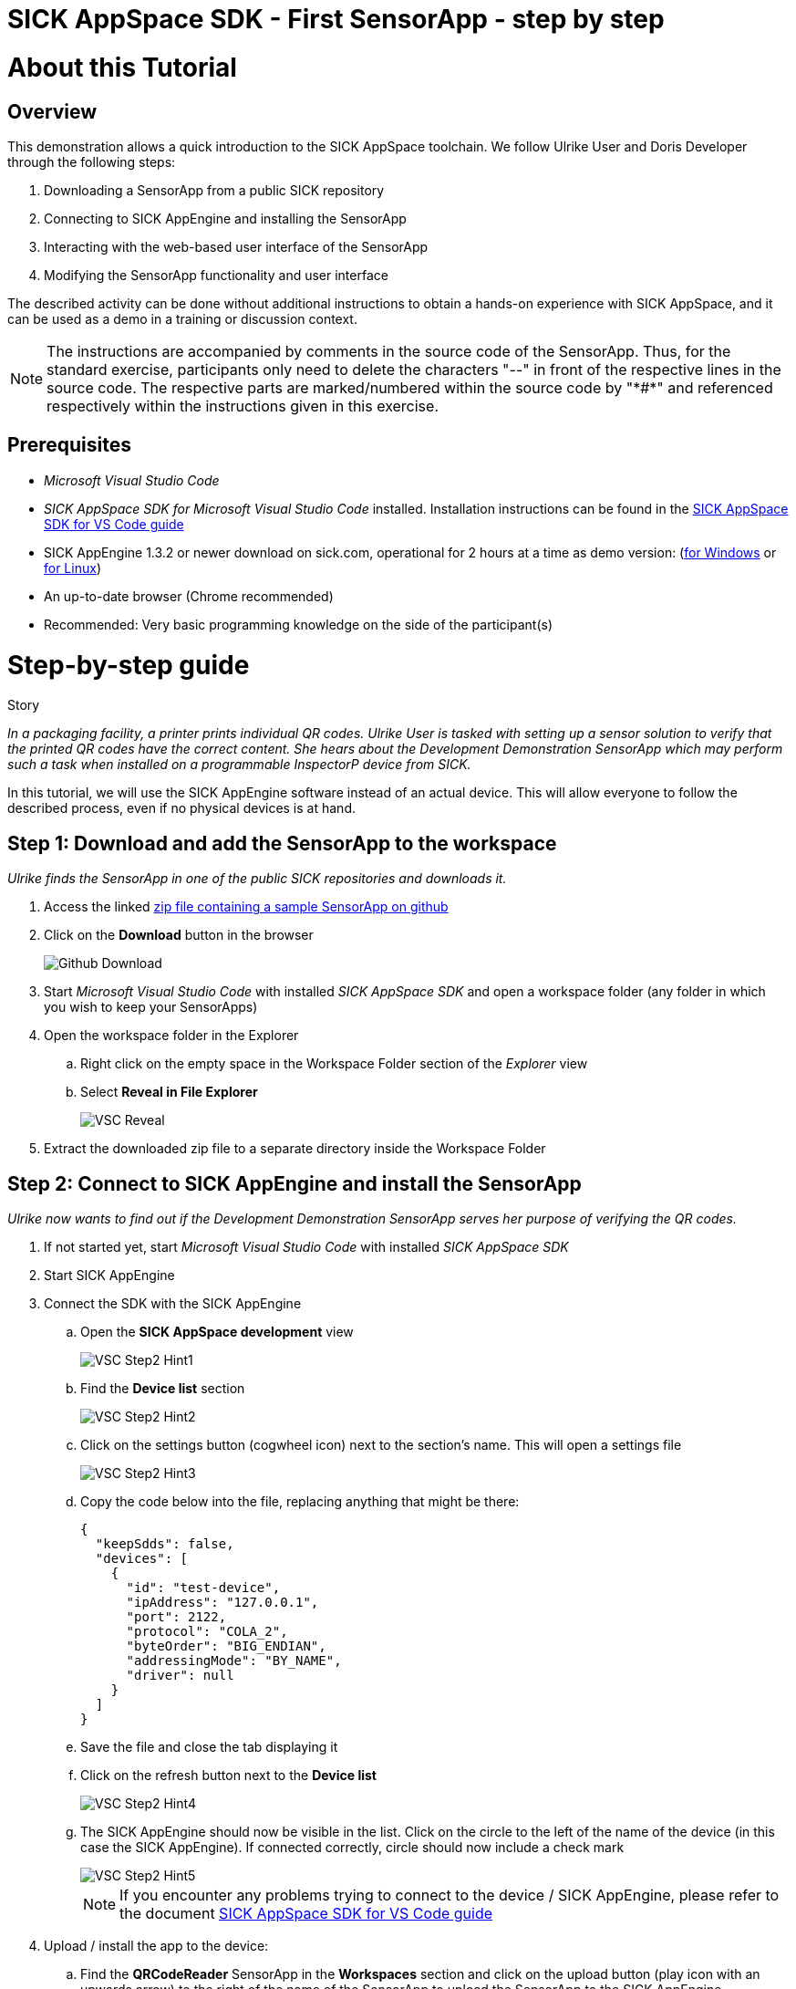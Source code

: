 = SICK AppSpace SDK - First SensorApp - step by step

# About this Tutorial
## Overview
This demonstration allows a quick introduction to the SICK AppSpace toolchain. We follow Ulrike User and Doris Developer through the following steps:

. Downloading a SensorApp from a public SICK repository
. Connecting to SICK AppEngine and installing the SensorApp
. Interacting with the web-based user interface of the SensorApp
. Modifying the SensorApp functionality and user interface

The described activity can be done without additional instructions to obtain a hands-on experience with SICK AppSpace, and it can be used as a demo in a training or discussion context.

[NOTE]
====
The instructions are accompanied by comments in the source code of the SensorApp. Thus, for the standard exercise, participants only need to delete the characters "--" in front of the respective lines in the source code. The respective parts are marked/numbered within the source code by "\*#*" and referenced respectively within the instructions given in this exercise.
====

## Prerequisites
 * _Microsoft Visual Studio Code_
 * _SICK AppSpace SDK for Microsoft Visual Studio Code_ installed. Installation instructions can be found in the https://github.com/SICKAG/SICK-AppSpace-SDK-Docs/blob/master/SICK-AppSpace-SDK-Getting-Started/SICK-AppSpace-SDK-Getting-Started.adoc#installation[SICK AppSpace SDK for VS Code guide]
* SICK AppEngine 1.3.2 or newer download on sick.com, operational for 2 hours at a time as demo version: (https://www.sick.com/sick-appengine-28x6429-windows/p/p663780[for Windows] or https://www.sick.com/sick-appengine-28x6429-linux/p/p663779[for Linux])
 * An up-to-date browser (Chrome recommended)
 * Recommended: Very basic programming knowledge on the side of the participant(s)

# Step-by-step guide
.Story
****
_In a packaging facility, a printer prints individual QR codes. Ulrike User is tasked with setting up a sensor solution to verify that the printed QR codes have the correct content. She hears about the Development Demonstration SensorApp which may perform such a task when installed on a programmable InspectorP device from SICK._
****

In this tutorial, we will use the SICK AppEngine software instead of an actual device. This will allow everyone to follow the described process, even if no physical devices is at hand.

## Step 1: Download and add the SensorApp to the workspace
****
_Ulrike finds the SensorApp in one of the public SICK repositories and downloads it._
****
. Access the linked https://github.com/SICKAG/SICK-AppSpace-SDK-Docs/blob/master/SICK-AppSpace-SDK-Your-First-SensorApp/QRCodeReader.zip[zip file containing a sample SensorApp on github]
. Click on the *Download* button in the browser
+
image::media/Github_Download.png[]
. Start _Microsoft Visual Studio Code_ with installed _SICK AppSpace SDK_ and open a workspace folder (any folder in which you wish to keep your SensorApps)
. Open the workspace folder in the Explorer
.. Right click on the empty space in the Workspace Folder section of the _Explorer_ view
// TODO: Linux has different prompt in the context menu. Maybe add alternatives
.. Select *Reveal in File Explorer*
+
image::media/VSC_Reveal.png[]
. Extract the downloaded zip file to a separate directory inside the Workspace Folder

## Step 2: Connect to SICK AppEngine and install the SensorApp
****
_Ulrike now wants to find out if the Development Demonstration SensorApp serves her purpose of verifying the QR codes._
****

. If not started yet, start _Microsoft Visual Studio Code_ with installed _SICK AppSpace SDK_
. Start SICK AppEngine
. Connect the SDK with the SICK AppEngine
.. Open the *SICK AppSpace development* view
+
image::media/VSC_Step2_Hint1.png[]
.. Find the *Device list* section
+
image::media/VSC_Step2_Hint2.png[]
.. Click on the settings button (cogwheel icon) next to the section's name. This will open a settings file
+
image::media/VSC_Step2_Hint3.png[]
.. Copy the code below into the file, replacing anything that might be there:
+
[source,json]
----
{
  "keepSdds": false,
  "devices": [
    {
      "id": "test-device",
      "ipAddress": "127.0.0.1",
      "port": 2122,
      "protocol": "COLA_2",
      "byteOrder": "BIG_ENDIAN",
      "addressingMode": "BY_NAME",
      "driver": null
    }
  ]
}
----
.. Save the file and close the tab displaying it
.. Click on the refresh button next to the *Device list*
+
image::media/VSC_Step2_Hint4.png[]
.. The SICK AppEngine should now be visible in the list. Click on the circle to the left of the name of the device (in this case the SICK AppEngine). If connected correctly, circle should now include a check mark
+
image::media/VSC_Step2_Hint5.png[]
+
[NOTE]
====
If you encounter any problems trying to connect to the device / SICK AppEngine, please refer to the document https://github.com/SICKAG/SICK-AppSpace-SDK-Docs/blob/master/SICK-AppSpace-SDK-Getting-Started/SICK-AppSpace-SDK-Getting-Started.adoc#connecting-to-a-device[SICK AppSpace SDK for VS Code guide]
====
. Upload / install the app to the device:
.. Find the *QRCodeReader* SensorApp in the *Workspaces* section and click on the upload button (play icon with an upwards arrow) to the right of the name of the SensorApp to upload the SensorApp to the SICK AppEngine
+
image::media/VSC_Step2_Hint6.png[]
.. Press enter on your keyboard to confirm appearing prompts
+
image::media/VSC_Step2_Hint7.png[]

## Step 3: Adjusting the SensorApp
****
_Ulrike wants to check if the Development Demonstration SensorApp she just installed solves her verification application. She realizes, that it does not solve her application completely, so she asks her colleague Doris Developer for help._
****
. Open the UI of the device
** Click the *Open device user interfaces* button next to the name of the connected device in the *Device list* section and select *QRCodeReader* from the selection
+
image::media/VSC_Step3_open_device_UI.png[]
+
image::media/VSC_Step3_select_device_UI.png[]
** Alternatively, open a web browser and type in the address of the device in the address bar (the SICK AppEngine is typically reachable under *127.0.0.1* or *localhost*)
. Adjust the *Cycle time* to get the pictures in desired intervals
+
[NOTE]
====
The additional settings available in the UI, namely _Exposure time_, _Gain_ and _Live mode_ are only available if the SensorApp is running on an actual programmable sensor. Therefore these are not available if you are using the SICK AppEngine for this exercise.
====

### Hint
image::media/SensorAppUI_Step3.png[]

## Step 4: Edit code
****
_Doris Developer adjusts the Development Demonstration SensorApp so that it reads QR codes._
****
. If not started yet, start _Microsoft Visual Studio Code_ with installed _SICK AppSpace SDK_ and _SICK AppEngine_
. If not connected already, connect to the device (see Step 2)
. Before editing the code, the SensorApp needs to be activated so the code completion can work properly
.. Open the *SICK AppSpace development* view
.. Find the the *App model configuration* section
+
image::media/VSC_Step4_Hint1.png[]
.. In the apps selection find _QRCodeReader_ SensorApp and click on the circle to the left of it. If the SensorApp is activated correctly, the circle should now include a check mark
+
image::media/VSC_Step4_Hint2.png[]
. Open the script _scripts/Processing.lua_ and _scripts/UI.lua_ via the Explorer to display them in the code editor
. In _Processing.lua_:
.. Create a CodeReader object named qrReader (see the comment containing "\*1.*" in the source code)
.. Use the object to decode and store the QR code from the images taken by the device. Visualize the codes that are found within the viewer on the UI of the SensorApp by calling the _visualizeResult()_ function (see \*2.\*)
.. To clarify further: in summary, the instructions above ask you to remove the leading "--" at the start of lines 4, 43 and 44
** Resulting code:
+
[source,lua]
----
-- *1.* Create a CodeReader object
local qrReader = Image.CodeReader.QR.create()

-- *3.* Define the target code content for comparison
-- local validContent = "SICK AppSpace"
----
+
[source,lua]
----
---Function that searches input images for QR codes
---@param img Image Input image
---@param sensorData SensorData Information about acquisition device state
---@param visualizeResult function Function from UI script used to display images
local function processImage(img, sensorData)
  if img:getType() ~= "UINT8" then
    img:toGray()
  end

  -- *2.* Use Coder Reader object to decode image and show results in viewer
local codes, duration = qrReader:decode(img)
visualizeResult(img, codes)
----
. Save the file and upload the SensorApp to the device to apply the changes (see Step 2 for detailed instructions)
. Reload the UI in your browser; the Results section now displays the QR code content and the codes are highlighted in the image shown in the viewer

image::media/SensorAppUI_Step4.png[]

## Step 5: Result feedback
****
_Ulrike is impressed by the progress. She asks Doris to make the device give visible (and / or audible) feedback, depending on whether the identified code content is "SICK AppSpace"._
****

. In _Processing.lua_:
.. Define the validContent string to be equal to "SICK AppSpace" for the comparison with the decoded QR code (see \*3.*)
.. Extract the content of the first code identified from the image and print the results in the console (see \*4.*)
.. Add an if-statement to create device feedback based on the comparison of code content and target content (validContent) (see \*5.*)
. In _UI.lua_:
.. Display the result of the comparison in the console and adjust the color of the overlay shown in the image on the UI of the SensorApp accordingly (see \*6.*)
* Remove the leading "--" at the start of the respective lines
* Resulting code:
+
[source,lua]
----
-- *3.* Define the target code content for comparison
local validContent = "SICK AppSpace"
----
+
[source,lua]
----
-- *4.* Extract content of first code (if any) and log comparison result
  local codeContent = nil
  if codes and #codes > 0  then
    codeContent = tostring(codes[1]:getContent())
  end
  print("Valid Input:  ", validContent)
  print("Code content: ", codeContent)

  *5.* Add if-statement to create device feedback based on comparison of code content and target content
  if codeContent == validContent then
    visualizeResult(img, codes, true)
    generateDeviceFeedback(true)
    print("Content is valid!")
  else
    visualizeResult(img, codes, false)
    generateDeviceFeedback(false)
    print("Content is invalid!")
  end
end
----
+
[source,lua]
----
- *6.* Console entry and overlay colors based on comparison of code content and target content
    if contentIsValid then
      textDeco:setColor(0, 255, 0)
      codeDecoration:setLineColor(0, 255, 0)
    elseif contentIsValid == false and contentIsValid ~= nil then
      textDeco:setColor(255, 0, 0)
      codeDecoration:setLineColor(255, 0, 0)
    end
----
. Save the file and upload SensorApp to the device to apply the changes (see Step 2 for detailed instructions)

## Step 6: Editing the UI
****
_Ulrike is happy that she can check if the printer printed QR codes with the content "SICK AppSpace." However, she expects that the code may change in the future. She wants to be able to change the code content that the device is checking for. Not being a developer herself, Ulrike cannot change the variable validContent in the source code. Therefore she asks Doris to enable the users of the SensorApp to change the value it is looking for without source code access. They decide that users should be able to input the target content via the SensorApp UI._
****

. Double click on _pages/pages/pages01/QR code reading.html_ in the Explorer to open it in the SICK UI-Builder
+
image::media/UIBuilder_Step6_Hint1.png[]
. Grab a *RowLayout* from the *Elements* selection on the left side and drag it onto the plus sign at the bottom of *ColumnLayout1*
+
image::media/UIBuilder_Step6_Hint2.png[]
. Take a *TextField* and drag-and-drop it onto the newly created *RowLayout7*
+
image::media/UIBuilder_Step6_Hint3.png[]
. Copy the already used _results_ field, move the copy between *RowLayout6* and *RowLayout7* and change the property _data-content_ on the right to "Target"
+
image::media/UIBuilder_Step6_Hint4.png[]
. Create bindings between the new UI elements and the functions for evaluation in the source code to allow them to interact
** To bind the function _getValidContent_ to the *TextField* to display the QR code on the UI:

... Click on the created text field, go to *Bindings* and press the *Add* button
... Press *Control property / event*, choose _value_ and as *Binding type* pick *Serves*
... Select the function _UI/getValidContent_
... Add the binding by pressing the *Add binding* button
+
image::media/UIBuilder_Step6_Hint5.png[]
... Open the binding properties of this binding by selecting the newly added binding in the list
... Set _auto-update-ms_ to 0 to avoid unnecessary updates to reduce the work load created by the binding
+
image::media/UIBuilder_Step6_Hint6.png[]
** To bind the text field property change to the function _setValidContent_ to enable the user to change the value to which the app should compare the decoded QR code:
... Go to *Bindings* and press *Add* button
... Press *Control property / event*, choose _change_ and as *Binding type* pick *Serves*
... Finally, add the binding _UI/setValidContent_
+
image::media/UIBuilder_Step6_Hint7.png[]
. Save the file and upload the SensorApp to the device to apply the changes and check the refreshed UI to see the new functionality (see Step 2)

image::media/SensorAppUI_Step6.png[]
